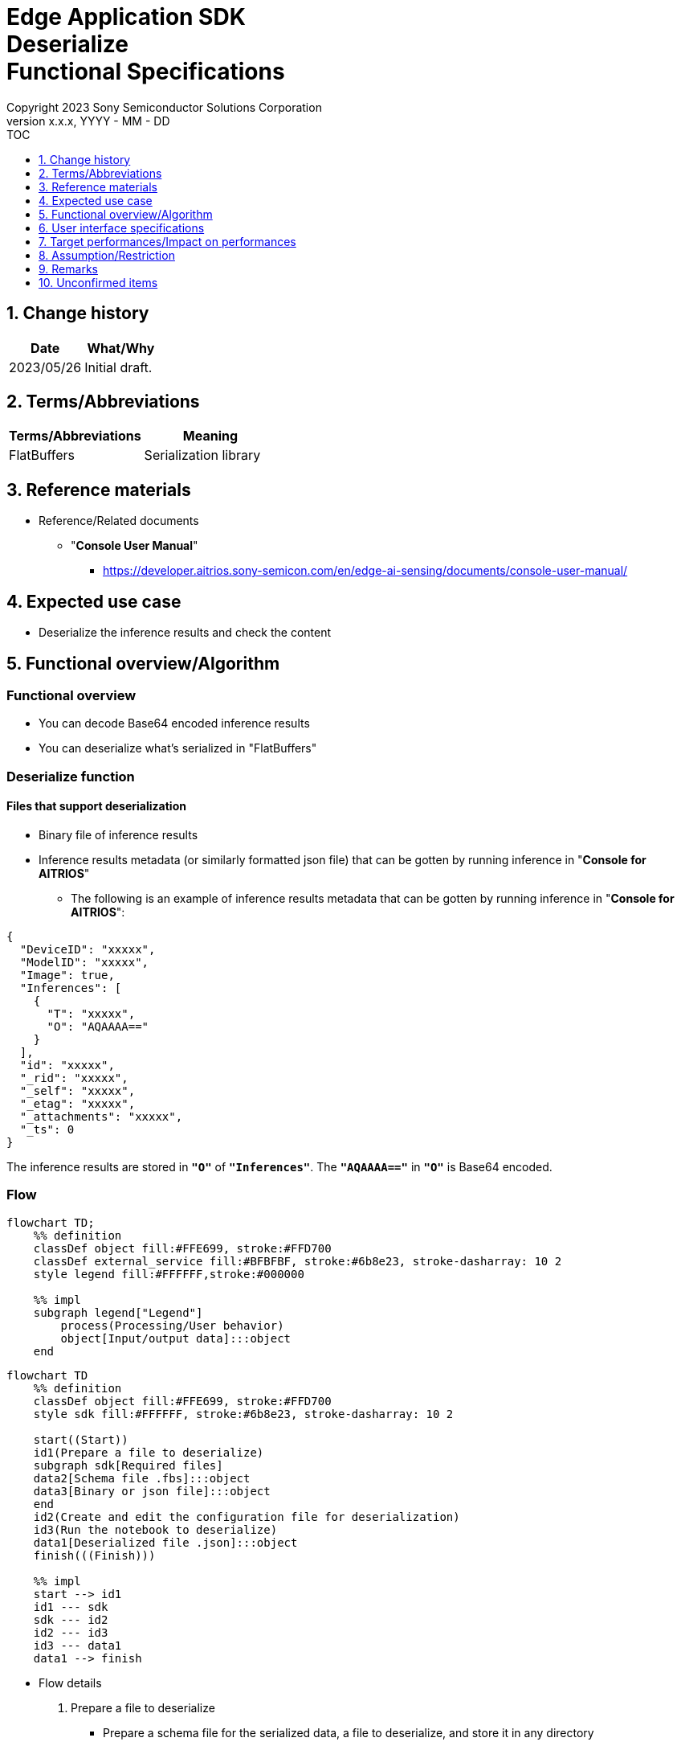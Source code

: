 = Edge Application SDK pass:[<br/>] Deserialize pass:[<br/>] Functional Specifications pass:[<br/>]
:sectnums:
:sectnumlevels: 1
:author: Copyright 2023 Sony Semiconductor Solutions Corporation
:version-label: Version 
:revnumber: x.x.x
:revdate: YYYY - MM - DD
:trademark-desc1: AITRIOS™ and AITRIOS logos are the registered trademarks or trademarks
:trademark-desc2: of Sony Group Corporation or its affiliated companies.
:toc:
:toc-title: TOC
:toclevels: 1
:chapter-label:
:lang: en

== Change history

|===
|Date |What/Why

|2023/05/26
|Initial draft.

|===

== Terms/Abbreviations
|===
|Terms/Abbreviations |Meaning 

|FlatBuffers
|Serialization library

|===

== Reference materials

[[anchor-ref]]
* Reference/Related documents
** "**Console User Manual**"
*** https://developer.aitrios.sony-semicon.com/en/edge-ai-sensing/documents/console-user-manual/


== Expected use case

* Deserialize the inference results and check the content

== Functional overview/Algorithm

=== Functional overview

* You can decode Base64 encoded inference results

* You can deserialize what's serialized in "FlatBuffers"

=== Deserialize function
==== Files that support deserialization

* Binary file of inference results

* Inference results metadata (or similarly formatted json file) that can be gotten by running inference in "**Console for AITRIOS**"
** The following is an example of inference results metadata that can be gotten by running inference in "**Console for AITRIOS**":

[source, json]
----
{
  "DeviceID": "xxxxx",
  "ModelID": "xxxxx",
  "Image": true,
  "Inferences": [
    {
      "T": "xxxxx",
      "O": "AQAAAA=="
    }
  ],
  "id": "xxxxx",
  "_rid": "xxxxx",
  "_self": "xxxxx",
  "_etag": "xxxxx",
  "_attachments": "xxxxx",
  "_ts": 0
}
----

The inference results are stored in `**"O"**` of `**"Inferences"**`. The `**"AQAAAA=="**` in `**"O"**` is Base64 encoded.


=== Flow

[source,mermaid, target="Legend"]
----
flowchart TD;
    %% definition
    classDef object fill:#FFE699, stroke:#FFD700
    classDef external_service fill:#BFBFBF, stroke:#6b8e23, stroke-dasharray: 10 2
    style legend fill:#FFFFFF,stroke:#000000

    %% impl
    subgraph legend["Legend"]
        process(Processing/User behavior)
        object[Input/output data]:::object
    end
----

[source,mermaid, target="Flow"]
----
flowchart TD
    %% definition
    classDef object fill:#FFE699, stroke:#FFD700
    style sdk fill:#FFFFFF, stroke:#6b8e23, stroke-dasharray: 10 2

    start((Start))
    id1(Prepare a file to deserialize)
    subgraph sdk[Required files]
    data2[Schema file .fbs]:::object
    data3[Binary or json file]:::object
    end
    id2(Create and edit the configuration file for deserialization)
    id3(Run the notebook to deserialize)
    data1[Deserialized file .json]:::object
    finish(((Finish)))

    %% impl
    start --> id1
    id1 --- sdk
    sdk --- id2
    id2 --- id3
    id3 --- data1
    data1 --> finish
----


* Flow details

. Prepare a file to deserialize
** Prepare a schema file for the serialized data, a file to deserialize, and store it in any directory

. Create and edit the configuration file for deserialization
** Create and edit the configuration file <<anchor-conf, _configuration.json_>> to configure notebook runtime settings

. Run the notebook to deserialize

=== Sequence

[source,mermaid, target="Sequence"]
----
%%{init:{'themeCSS':'text.actor {font-size:18px !important;} .messageText {font-size:18px !important;} .labelText {font-size:18px !important;} .loopText {font-size:18px !important;} .noteText {font-size:18px !important;}'}}%%
sequenceDiagram
  participant User
  participant Dev Container
  participant docker container

  User->>Dev Container: Prepare a file to deserialize
  User->>Dev Container: Create and edit <br> the configuration file <br> for deserialization
  User->>Dev Container: Run the notebook <br> to deserialize
  opt If the file to deserialize is a json file <br> (specified by input_type in the configuration file)
    Dev Container->>Dev Container: Gets Base64 encoded inference results <br> from json file
    Dev Container->>Dev Container: Decodes the Base64 encoded inference results
    Dev Container->>Dev Container: Creates a Base64 decoded <br> binary file
    Dev Container-->>User: Results
  end
  Dev Container->>docker container: Runs a shell script <br> for deserialization
  Note left of docker container:Schema file
  Note left of docker container:Binary file
  docker container->>docker container: Deserializes <br> the binary file
  docker container->>Dev Container: Creates a deserialized <br> json file
  Note right of Dev Container:json file
  Dev Container-->>User: Results
  opt If the file to deserialize <br> is a json file <br> (specified by input_type <br> in the configuration file)
    Dev Container->>Dev Container: Removes the binary file
    Dev Container-->>User: Results
  end
----


== User interface specifications
=== How to start each function
. Jump to the `**README.md**` in the `**deserialize**` directory from the hyperlink in the `**README.md**` in the directory for each feature that uses deserialization


=== Prepare a file to deserialize
. Prepare a schema file for the serialized data, a file to deserialize, and store it in any directory under the `**deserialize**` directory

NOTE: If you want to use the results of running inference in "**Console for AITRIOS**", see <<anchor-ref, "**Console User Manual**">> for details.


=== Create and edit the configuration file for deserialization
NOTE: All parameters are required, unless otherwise indicated.

NOTE: All values are case sensitive, unless otherwise indicated.

NOTE: Do not use symbolic links to files and directories.

NOTE: Only paths under the `**deserialize**` directory can be specified for directory paths and file paths.

. Create and edit the configuration file, `**configuration.json**`, in the `**deserialize**` directory.

[[anchor-conf]]
|===
|Configuration |Meaning |Range |Remarks

|`**schema_file**`
|Schema file path
|Absolute path or relative to the notebook (*.ipynb)
|

|`**serialized_file**`
|Path of the file to deserialize
|Absolute path or relative to the notebook (*.ipynb)
|If you omit the setting for `**output_dir**`, or specify an empty string, you can not set a file in the same directory as the notebook (*.ipynb).

|`**input_type**`
|Type of file to deserialize
|"binary" or "json" +
 +
"binary": Binary file of inference results +
"json": The metadata json file where the inference results are stored +
|

|`**output_dir**`
|Path to which the file will be output +
 +
Destination of the deserialization results file
|Absolute path or relative to the notebook (*.ipynb)
|Optional +
If omitted or empty, the path to which the file will be output is the same directory as the notebook (*.ipynb). +
 +
The format of the output filename is as follows: +
"File name of `**serialized_file**` without extension".json +
 +
If the path to which the file will be output contains a file that duplicates the output filename, an error message is displayed and running is interrupted.

|===


=== Run the notebook to deserialize
. Open the notebook, `**deserialize.ipynb**`, in the `**deserialize**` directory, and run the python scripts in it

** The scripts do the following:

*** Checks that <<anchor-conf, _configuration.json_>> exists in the `**deserialize**` directory
**** If an error occurs, the error description is displayed and running is interrupted.

*** Checks the contents of <<anchor-conf, _configuration.json_>>
**** If an error occurs, the error description is displayed and running is interrupted.

*** Checks that <<anchor-conf, _configuration.json_>> includes values for `**schema_file**` and `**serialized_file**`
**** If an error occurs, the error description is displayed and running is interrupted.

*** Checks that <<anchor-conf, _configuration.json_>> includes value for `**output_dir**`
**** If the directory specified by `**output_dir**` does not already exist, it is created at the same time.
**** If an error occurs, the error description is displayed and running is interrupted.

*** Gets inference results in json file when `**input_type**` in <<anchor-conf,_configuration.json_>> is "json"
**** If getting inference results in json file is successful, decodes Base64 encoded inference results
***** If decoding Base64 is successful, outputs Base64 decoded file to the path of `**output_dir**`
***** Output filename is "filename of `**serialized_file**` without extension".bin and removes it after deserialization is complete
**** If an error occurs, the error description is displayed and running is interrupted.

*** Runs a shell script for deserialization
**** If successful, outputs deserialization results file to the path of `**output_dir**`
**** Output filename is "filename of `**serialized_file**` without extension".json
**** If an error occurs, the error description is displayed and running is interrupted.

*** Deletes output Base64 decoded file when `**input_type**` is "json"
**** If an error occurs, the error description is displayed and running is interrupted.

*** Displays link to deserialization results file
**** Click the link to view the contents of the deserialization results file


== Target performances/Impact on performances
* Usability

** When the SDK environment is built, users can deserialize without any additional installation steps
** UI response time of 1.2 seconds or less
** If processing takes more than 5 seconds, indicates that processing is in progress with successive updates
** Provides users with documentation of usage tools and version information


== Assumption/Restriction
* None

== Remarks
* None

== Unconfirmed items
* None
